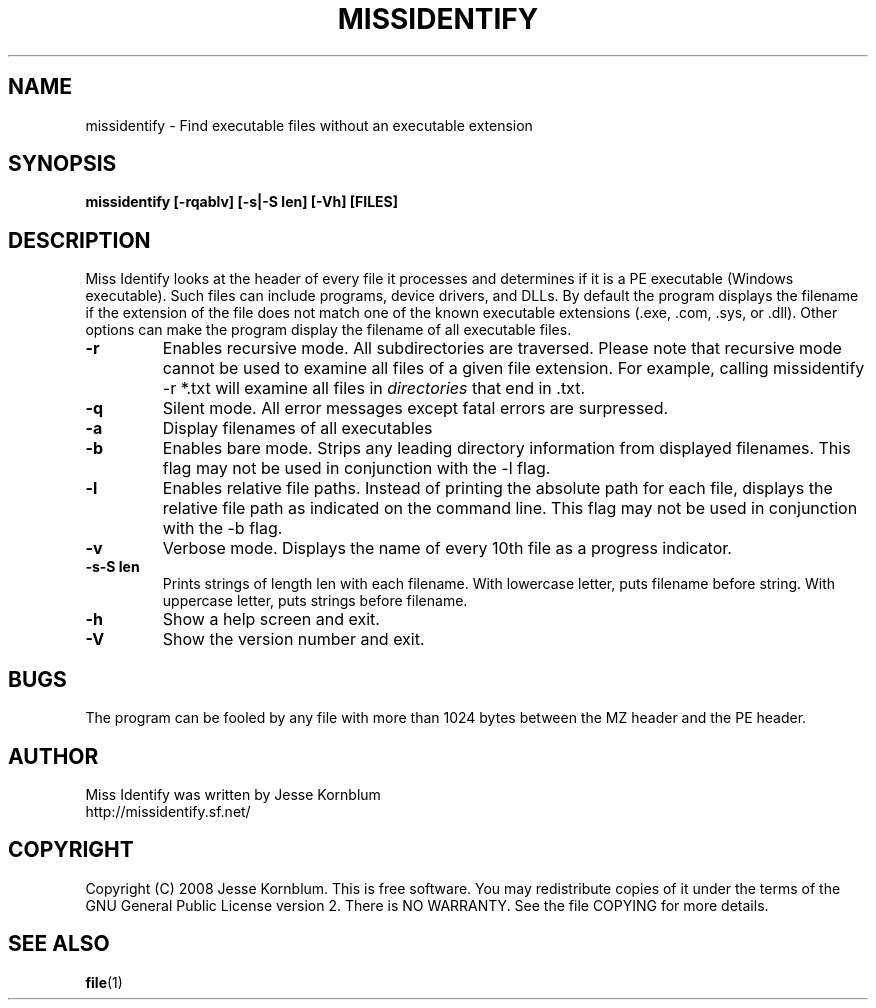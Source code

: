 .TH MISSIDENTIFY "1" "v1.0 \- 20 Feb 2008" "Jesse Kornblum" "Jesse Kornblum"

.SH NAME
missidentify - Find executable files without an executable extension

.SH SYNOPSIS
.B missidentify [\-rqablv] [-s|-S len] [\-Vh] [FILES]

.SH DESCRIPTION
.PP
Miss Identify looks at the header of every file it processes and determines
if it is a PE executable (Windows executable). Such files can include programs,
device drivers, and DLLs. By default the program displays the filename if
the extension of the file does not match one of the known executable 
extensions (.exe, .com, .sys, or .dll). Other options can make the program
display the filename of all executable files.

.TP
\fB\-r\fR
Enables recursive mode. All subdirectories are traversed. Please note
that recursive mode cannot be used to examine all files of a given 
file extension. For example, calling missidentify -r *.txt will examine
all files in \fIdirectories\fR that end in .txt. 

.TP
\fB\-q\fR
Silent mode. All error messages except fatal errors are surpressed.

.TP
\fB\-a\fR
Display filenames of all executables

.TP
\fB\-b\fR
Enables bare mode. Strips any leading directory information from 
displayed filenames.
This flag may not be used in conjunction with the \-l flag.

.TP
\fB\-l\fR
Enables relative file paths. Instead of printing the absolute path for
each file, displays the relative file path as indicated on the command 
line. 
This flag may not be used in conjunction with the \-b flag.

.TP
\fB\-v\fR
Verbose mode. Displays the name of every 10th file as a progress indicator.

.TP
\fB\-s\-S len\fR
Prints strings of length len with each filename. With lowercase letter,
puts filename before string. With uppercase letter, puts strings before
filename.

.TP
\fB\-h\fR
Show a help screen and exit.

.TP
\fB\-V\fR
Show the version number and exit.

.SH BUGS
The program can be fooled by any file with more than 1024 bytes between
the MZ header and the PE header.

.SH AUTHOR
Miss Identify was written by Jesse Kornblum
.br
http://missidentify.sf.net/

.SH COPYRIGHT
Copyright (C) 2008 Jesse Kornblum. This is free software. You may
redistribute copies of it under the terms of the GNU General Public
License version 2. There is NO WARRANTY. See the file COPYING for
more details.

.SH SEE ALSO
\fBfile\fR(1)
